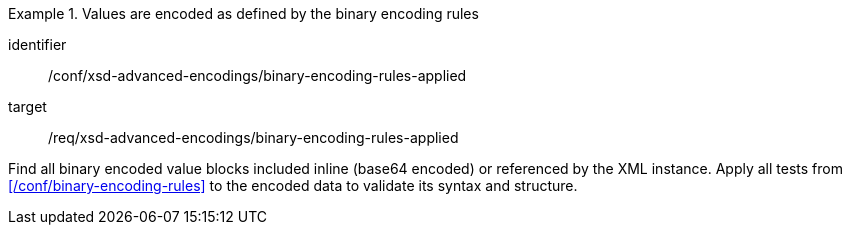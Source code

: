 [abstract_test]
.Values are encoded as defined by the binary encoding rules
====
[%metadata]
identifier:: /conf/xsd-advanced-encodings/binary-encoding-rules-applied

target:: /req/xsd-advanced-encodings/binary-encoding-rules-applied

[.component,class=test method]
=====
Find all binary encoded value blocks included inline (base64 encoded) or referenced by the XML instance. Apply all tests from xref:/conf/binary-encoding-rules[] to the encoded data to validate its syntax and structure.
=====
====
